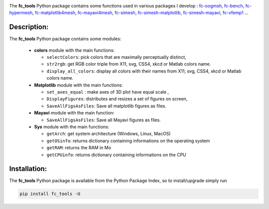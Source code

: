 .. _fc-bench: http://www.math.univ-paris13.fr/~cuvelier/software/Python/fc-bench.html

.. _fc-tools: http://www.math.univ-paris13.fr/~cuvelier/software/Python/fc-tools.html

.. _fc-matplotlib4mesh: http://www.math.univ-paris13.fr/~cuvelier/software/Python/fc-matplotlib4mesh.html

.. _fc-mayavi4mesh: http://www.math.univ-paris13.fr/~cuvelier/software/Python/fc-mayavi4mesh.html 

.. _fc-oogmsh: http://www.math.univ-paris13.fr/~cuvelier/software/Python/fc-oogmsh.html 

.. _fc-hypermesh: http://www.math.univ-paris13.fr/~cuvelier/software/Python/fc-hypermesh.html 

.. _fc-simesh: http://www.math.univ-paris13.fr/~cuvelier/software/fc-simesh-Python.html

.. _fc-simesh-matplotlib: http://www.math.univ-paris13.fr/~cuvelier/software/Python/fc-simesh-matplotlib.html 
   
.. _fc-simesh-mayavi: http://www.math.univ-paris13.fr/~cuvelier/software/Python/fc-simesh-mayavi.html 

.. _fc-vfemp1: http://www.math.univ-paris13.fr/~cuvelier/software/Python/fc-vfemp1.html 

.. image:: http://www.math.univ-paris13.fr/~cuvelier/software/codes/Python/fc-tools/pyfc-tools_400.png
  :width: 400px
  :align: center

The **fc\_tools** Python package contains some functions used in various packages I develop : `fc-oogmsh`_, `fc-bench`_, `fc-hypermesh`_, `fc-matplotlib4mesh`_, `fc-mayavi4mesh`_, `fc-simesh`_, `fc-simesh-matplotlib`_, `fc-simesh-mayavi`_, `fc-vfemp1`_ ...
   
Description:
------------   

The **fc\_tools** Python package contains some modules:
  
  - **colors** module with the main functions:
  
    - ``selectColors``: pick colors that are maximally perceptually distinct,
    - ``str2rgb``: get RGB color triple from X11, svg, CSS4, xkcd or Matlab colors name.
    - ``display_all_colors``: display all colors with their names from X11, svg, CSS4, xkcd or Matlab colors name.
     
  - **Matplotlib** module with the main functions:
  
    - ``set_axes_equal`` : make axes of 3D plot have equal scale ,
    - ``DisplayFigures``: distributes and resizes a set of figures on screen,
    - ``SaveAllFigsAsFiles``: Save all matplotlib figures as files.
    
  - **Mayavi** module with the main function:
  
    - ``SaveAllFigsAsFiles``: Save all Mayavi figures as files.
    
  - **Sys** module with the main functions:
  
    - ``getArch``: get system architecture (Windows, Linux, MacOS)
    - ``getOSinfo``: returns dictionary containing informations on the operating system
    - ``getRAM``:  returns the RAM in Mo
    - ``getCPUinfo``: returns dictionary containing informations on the CPU
  


Installation:
-------------

The **fc\_tools** Python package is available from the Python Package Index, so to install/upgrade simply run

.. code:: 

    pip install fc_tools -U
    

